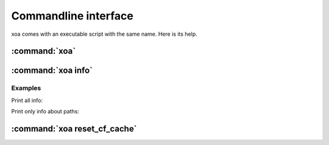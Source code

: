 Commandline interface
#####################

xoa comes with an executable script with the same name.
Here is its help.

:command:`xoa`
==============

.. argparse::
    :module: xoa.cli
    :func: get_parser
    :prog: xoa
    :nosubcommands:


:command:`xoa info`
===================

.. argparse::
    :module: xoa.cli
    :func: get_parser
    :prog: xoa
    :path: info


Examples
--------

Print all info:

.. command-output:: xoa info


Print only info about paths:

.. command-output:: xoa info paths


:command:`xoa reset_cf_cache`
=============================

.. argparse::
    :module: xoa.cli
    :func: get_parser
    :prog: xoa
    :path: reset_cf_cache


